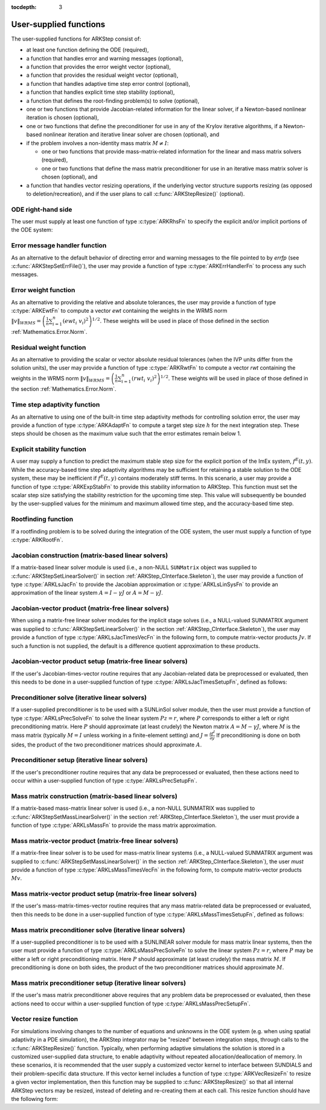 ..
   Programmer(s): Daniel R. Reynolds @ SMU
   ----------------------------------------------------------------
   SUNDIALS Copyright Start
   Copyright (c) 2002-2019, Lawrence Livermore National Security
   and Southern Methodist University.
   All rights reserved.

   See the top-level LICENSE and NOTICE files for details.

   SPDX-License-Identifier: BSD-3-Clause
   SUNDIALS Copyright End
   ----------------------------------------------------------------

:tocdepth: 3



.. _ARKStep_CInterface.UserSupplied:

User-supplied functions
=============================

The user-supplied functions for ARKStep consist of:

* at least one function defining the ODE (required),

* a function that handles error and warning messages (optional),

* a function that provides the error weight vector (optional),

* a function that provides the residual weight vector (optional),

* a function that handles adaptive time step error control (optional),

* a function that handles explicit time step stability (optional),

* a function that defines the root-finding problem(s) to solve
  (optional),

* one or two functions that provide Jacobian-related information for
  the linear solver, if a Newton-based nonlinear iteration is chosen
  (optional),

* one or two functions that define the preconditioner for use in any
  of the Krylov iterative algorithms, if a Newton-based nonlinear
  iteration and iterative linear solver are chosen (optional), and

* if the problem involves a non-identity mass matrix :math:`M\ne I`:

  * one or two functions that provide mass-matrix-related information
    for the linear and mass matrix solvers (required),

  * one or two functions that define the mass matrix preconditioner
    for use in an iterative mass matrix solver is chosen (optional), and

* a function that handles vector resizing operations, if the
  underlying vector structure supports resizing (as opposed to
  deletion/recreation), and if the user plans to call
  :c:func:`ARKStepResize()` (optional).




.. _ARKStep_CInterface.ODERHS:

ODE right-hand side
-----------------------------

The user must supply at least one function of type :c:type:`ARKRhsFn` to
specify the explicit and/or implicit portions of the ODE system:


.. c:type:: typedef int (*ARKRhsFn)(realtype t, N_Vector y, N_Vector ydot, void* user_data)

   These functions compute the ODE right-hand side for a given
   value of the independent variable :math:`t` and state vector :math:`y`.

   **Arguments:**
      * *t* -- the current value of the independent variable.
      * *y* -- the current value of the dependent variable vector.
      * *ydot* -- the output vector that forms a portion of the ODE RHS :math:`f^E(t,y) + f^I(t,y)`.
      * *user_data* -- the `user_data` pointer that was passed to :c:func:`ARKStepSetUserData()`.

   **Return value:**
   An *ARKRhsFn* should return 0 if successful, a positive value if a
   recoverable error occurred (in which case ARKStep will attempt to
   correct), or a negative value if it failed unrecoverably (in which
   case the integration is halted and *ARK_RHSFUNC_FAIL* is returned).

   **Notes:** Allocation of memory for `ydot` is handled within the
   ARKStep module.  A recoverable failure error return from the *ARKRhsFn* is
   typically used to flag a value of the dependent variable :math:`y`
   that is "illegal" in some way (e.g., negative where only a
   non-negative value is physically meaningful).  If such a return is
   made, ARKStep will attempt to recover (possibly repeating the
   nonlinear iteration, or reducing the step size) in order to avoid
   this recoverable error return.  There are some situations in which
   recovery is not possible even if the right-hand side function
   returns a recoverable error flag.  One is when this occurs at the
   very first call to the *ARKRhsFn* (in which case
   ARKStep returns *ARK_FIRST_RHSFUNC_ERR*).  Another is when a
   recoverable error is reported by *ARKRhsFn* after the integrator
   completes a successful stage, in which case ARKStep returns
   *ARK_UNREC_RHSFUNC_ERR*).




.. _ARKStep_CInterface.ErrorHandler:

Error message handler function
--------------------------------------

As an alternative to the default behavior of directing error and
warning messages to the file pointed to by `errfp` (see
:c:func:`ARKStepSetErrFile()`), the user may provide a function of type
:c:type:`ARKErrHandlerFn` to process any such messages.



.. c:type:: typedef void (*ARKErrHandlerFn)(int error_code, const char* module, const char* function, char* msg, void* user_data)

   This function processes error and warning messages from
   ARKStep and its sub-modules.

   **Arguments:**
      * *error_code* -- the error code.
      * *module* -- the name of the ARKStep module reporting the error.
      * *function* -- the name of the function in which the error occurred.
      * *msg* -- the error message.
      * *user_data* -- a pointer to user data, the same as the
        *eh_data* parameter that was passed to :c:func:`ARKStepSetErrHandlerFn()`.

   **Return value:**
   An *ARKErrHandlerFn* function has no return value.

   **Notes:** *error_code* is negative for errors and positive
   (*ARK_WARNING*) for warnings.  If a function that returns a
   pointer to memory encounters an error, it sets *error_code* to
   0.




.. _ARKStep_CInterface.ErrorWeight:

Error weight function
--------------------------------------

As an alternative to providing the relative and absolute tolerances,
the user may provide a function of type :c:type:`ARKEwtFn` to compute a
vector *ewt* containing the weights in the WRMS norm
:math:`\|v\|_{WRMS} = \left(\frac{1}{n} \sum_{i=1}^n \left(ewt_i\; v_i\right)^2
\right)^{1/2}`.  These weights will be used in place of those defined
in the section :ref:`Mathematics.Error.Norm`.



.. c:type:: typedef int (*ARKEwtFn)(N_Vector y, N_Vector ewt, void* user_data)

   This function computes the WRMS error weights for the vector
   :math:`y`.

   **Arguments:**
      * *y* -- the dependent variable vector at which the
        weight vector is to be computed.
      * *ewt* -- the output vector containing the error weights.
      * *user_data* -- a pointer to user data, the same as the
        *user_data* parameter that was passed to :c:func:`ARKStepSetUserData()`.

   **Return value:**
   An *ARKEwtFn* function must return 0 if it
   successfully set the error weights, and -1 otherwise.

   **Notes:** Allocation of memory for *ewt* is handled within ARKStep.

   The error weight vector must have all components positive.  It is
   the user's responsibility to perform this test and return -1 if it
   is not satisfied.



.. _ARKStep_CInterface.ResidualWeight:

Residual weight function
--------------------------------------

As an alternative to providing the scalar or vector absolute residual
tolerances (when the IVP units differ from the solution units), the
user may provide a function of type :c:type:`ARKRwtFn` to compute a
vector *rwt* containing the weights in the WRMS norm
:math:`\|v\|_{WRMS} = \left(\frac{1}{n} \sum_{i=1}^n \left(rwt_i\; v_i\right)^2
\right)^{1/2}`.  These weights will be used in place of those defined
in the section :ref:`Mathematics.Error.Norm`.



.. c:type:: typedef int (*ARKRwtFn)(N_Vector y, N_Vector rwt, void* user_data)

   This function computes the WRMS residual weights for the vector
   :math:`y`.

   **Arguments:**
      * *y* -- the dependent variable vector at which the
        weight vector is to be computed.
      * *rwt* -- the output vector containing the residual weights.
      * *user_data* -- a pointer to user data, the same as the
        *user_data* parameter that was passed to :c:func:`ARKStepSetUserData()`.

   **Return value:**
   An *ARKRwtFn* function must return 0 if it
   successfully set the residual weights, and -1 otherwise.

   **Notes:** Allocation of memory for *rwt* is handled within ARKStep.

   The residual weight vector must have all components positive.  It is
   the user's responsibility to perform this test and return -1 if it
   is not satisfied.



.. _ARKStep_CInterface.AdaptivityFn:

Time step adaptivity function
--------------------------------------

As an alternative to using one of the built-in time step adaptivity
methods for controlling solution error, the user may provide a
function of type :c:type:`ARKAdaptFn` to compute a target step size
:math:`h` for the next integration step.  These steps should be chosen
as the maximum value such that the error estimates remain below 1.



.. c:type:: typedef int (*ARKAdaptFn)(N_Vector y, realtype t, realtype h1, realtype h2, realtype h3, realtype e1, realtype e2, realtype e3, int q, int p, realtype* hnew, void* user_data)

   This function implements a time step adaptivity algorithm
   that chooses :math:`h` satisfying the error tolerances.

   **Arguments:**
      * *y* -- the current value of the dependent variable vector.
      * *t* -- the current value of the independent variable.
      * *h1* -- the current step size, :math:`t_n - t_{n-1}`.
      * *h2* -- the previous step size, :math:`t_{n-1} - t_{n-2}`.
      * *h3* -- the step size :math:`t_{n-2}-t_{n-3}`.
      * *e1* -- the error estimate from the current step, :math:`n`.
      * *e2* -- the error estimate from the previous step, :math:`n-1`.
      * *e3* -- the error estimate from the step :math:`n-2`.
      * *q* -- the global order of accuracy for the method.
      * *p* -- the global order of accuracy for the embedded method.
      * *hnew* -- the output value of the next step size.
      * *user_data* -- a pointer to user data, the same as the
        *h_data* parameter that was passed to :c:func:`ARKStepSetAdaptivityFn()`.

   **Return value:**
   An *ARKAdaptFn* function should return 0 if it
   successfully set the next step size, and a non-zero value otherwise.




.. _ARKStep_CInterface.StabilityFn:

Explicit stability function
--------------------------------------

A user may supply a function to predict the maximum stable step size
for the explicit portion of the ImEx system, :math:`f^E(t,y)`.  While
the accuracy-based time step adaptivity algorithms may be sufficient
for retaining a stable solution to the ODE system, these may be
inefficient if :math:`f^E(t,y)` contains moderately stiff terms.  In
this scenario, a user may provide a function of type :c:type:`ARKExpStabFn`
to provide this stability information to ARKStep.  This function
must set the scalar step size satisfying the stability restriction for
the upcoming time step.  This value will subsequently be bounded by
the user-supplied values for the minimum and maximum allowed time
step, and the accuracy-based time step.



.. c:type:: typedef int (*ARKExpStabFn)(N_Vector y, realtype t, realtype* hstab, void* user_data)

   This function predicts the maximum stable step size for the
   explicit portions of the ImEx ODE system.

   **Arguments:**
      * *y* -- the current value of the dependent variable vector.
      * *t* -- the current value of the independent variable.
      * *hstab* -- the output value with the absolute value of the
 	maximum stable step size.
      * *user_data* -- a pointer to user data, the same as the
        *estab_data* parameter that was passed to :c:func:`ARKStepSetStabilityFn()`.

   **Return value:**
   An *ARKExpStabFn* function should return 0 if it
   successfully set the upcoming stable step size, and a non-zero
   value otherwise.

   **Notes:**  If this function is not supplied, or if it returns
   *hstab* :math:`\le 0.0`, then ARKStep will assume that there is no explicit
   stability restriction on the time step size.



.. _ARKStep_CInterface.RootfindingFn:

Rootfinding function
--------------------------------------

If a rootfinding problem is to be solved during the integration of the
ODE system, the user must supply a function of type :c:type:`ARKRootFn`.



.. c:type:: typedef int (*ARKRootFn)(realtype t, N_Vector y, realtype* gout, void* user_data)

   This function implements a vector-valued function
   :math:`g(t,y)` such that the roots of the *nrtfn* components
   :math:`g_i(t,y)` are sought.

   **Arguments:**
      * *t* -- the current value of the independent variable.
      * *y* -- the current value of the dependent variable vector.
      * *gout* -- the output array, of length *nrtfn*, with components :math:`g_i(t,y)`.
      * *user_data* -- a pointer to user data, the same as the
        *user_data* parameter that was passed to :c:func:`ARKStepSetUserData()`.

   **Return value:**
   An *ARKRootFn* function should return 0 if successful
   or a non-zero value if an error occurred (in which case the
   integration is halted and ARKStep returns *ARK_RTFUNC_FAIL*).

   **Notes:** Allocation of memory for *gout* is handled within ARKStep.



.. _ARKStep_CInterface.JacobianFn:

Jacobian construction (matrix-based linear solvers)
--------------------------------------------------------------

If a matrix-based linear solver module is used (i.e., a non-NULL ``SUNMatrix``
object was supplied to :c:func:`ARKStepSetLinearSolver()` in section
:ref:`ARKStep_CInterface.Skeleton`), the user may provide a function of type
:c:type:`ARKLsJacFn` to provide the Jacobian approximation or
:c:type:`ARKLsLinSysFn` to provide an approximation of the linear system
:math:`A = I - \gamma J` or :math:`A = M - \gamma J`.



.. c:type:: typedef int (*ARKLsJacFn)(realtype t, N_Vector y, N_Vector fy, SUNMatrix Jac, void* user_data, N_Vector tmp1, N_Vector tmp2, N_Vector tmp3)

   This function computes the Jacobian matrix :math:`J =
   \frac{\partial f^I}{\partial y}` (or an approximation to it).

   **Arguments:**
      * *t* -- the current value of the independent variable.
      * *y* -- the current value of the dependent variable vector, namely
        the predicted value of :math:`y(t)`.
      * *fy* -- the current value of the vector :math:`f^I(t,y)`.
      * *Jac* -- the output Jacobian matrix.
      * *user_data* -- a pointer to user data, the same as the
        *user_data* parameter that was passed to :c:func:`ARKStepSetUserData()`.
      * *tmp1*, *tmp2*, *tmp3* -- pointers to memory allocated to
        variables of type ``N_Vector`` which can be used by an
        ARKLsJacFn as temporary storage or work space.

   **Return value:**
   An *ARKLsJacFn* function should return 0 if successful, a positive
   value if a recoverable error occurred (in which case ARKStep will
   attempt to correct, while ARKLS sets *last_flag* to
   *ARKLS_JACFUNC_RECVR*), or a negative value if it failed
   unrecoverably (in which case the integration is halted,
   :c:func:`ARKStepEvolve()` returns *ARK_LSETUP_FAIL* and ARKLS sets
   *last_flag* to *ARKLS_JACFUNC_UNRECVR*).

   **Notes:** Information regarding the structure of the specific
   ``SUNMatrix`` structure (e.g.~number of rows, upper/lower
   bandwidth, sparsity type) may be obtained through using the
   implementation-specific ``SUNMatrix`` interface functions
   (see the section :ref:`SUNMatrix` for details).

   Prior to calling the user-supplied Jacobian function, the Jacobian
   matrix :math:`J(t,y)` is zeroed out, so only nonzero elements need
   to be loaded into *Jac*.

   With direct linear solvers (i.e., linear solvers with type
   ``SUNLINEARSOLVER_DIRECT``), the Jacobian matrix :math:`J(t,y)` is zeroed out
   prior to calling the user-supplied Jacobian function so only nonzero elements
   need to be loaded into *Jac*.

   If the user's :c:type:`ARKLsJacFn` function uses difference
   quotient approximations, then it may need to access quantities not
   in the argument list.  These include the current step size, the
   error weights, etc.  To obtain these, the user will need to add a
   pointer to the ``ark_mem`` structure to their ``user_data``, and
   then use the ARKStepGet* functions listed in
   :ref:`ARKStep_CInterface.OptionalOutputs`. The unit roundoff can be
   accessed as ``UNIT_ROUNDOFF``, which is defined in the header
   file ``sundials_types.h``.

   **dense**:

   A user-supplied dense Jacobian function must load the
   *N* by *N* dense matrix *Jac* with an approximation to the Jacobian
   matrix :math:`J(t,y)` at the point :math:`(t,y)`. The accessor
   macros ``SM_ELEMENT_D`` and ``SM_COLUMN_D`` allow the user to read
   and write dense matrix elements without making explicit references
   to the underlying representation of the SUNMATRIX_DENSE type.
   ``SM_ELEMENT_D(J, i, j)`` references the ``(i,j)``-th element of
   the dense matrix ``J`` (for ``i``, ``j`` between 0 and
   N-1). This macro is meant for small problems for which
   efficiency of access is not a major concern. Thus, in terms of the
   indices :math:`m` and :math:`n` ranging from 1 to *N*, the
   Jacobian element :math:`J_{m,n}` can be set using the statement
   ``SM_ELEMENT_D(J, m-1, n-1) =`` :math:`J_{m,n}`.  Alternatively,
   ``SM_COLUMN_D(J, j)`` returns a pointer to the first element of the
   ``j``-th column of ``J`` (for ``j`` ranging from 0 to `N`-1),
   and the elements of the ``j``-th column can then be accessed using
   ordinary array indexing. Consequently, :math:`J_{m,n}` can be
   loaded using the statements
   ``col_n = SM_COLUMN_D(J, n-1); col_n[m-1] =`` :math:`J_{m,n}`.
   For large problems, it is more efficient to use ``SM_COLUMN_D``
   than to use ``SM_ELEMENT_D``.  Note that both of these macros
   number rows and columns starting from 0.  The SUNMATRIX_DENSE type
   and accessor macros are documented in section
   :ref:`SUNMatrix_Dense`.

   **band**:

   A user-supplied banded Jacobian function must load the band
   matrix *Jac* with the elements of the Jacobian
   :math:`J(t,y)` at the point :math:`(t,y)`. The accessor macros
   ``SM_ELEMENT_B``, ``SM_COLUMN_B``, and ``SM_COLUMN_ELEMENT_B``
   allow the user to read and write band matrix elements without
   making specific references to the underlying representation of the
   SUNMATRIX_BAND type.  ``SM_ELEMENT_B(J, i, j)`` references the
   ``(i,j)``-th element of the band matrix ``J``, counting
   from 0. This macro is meant for use in small problems for
   which efficiency of access is not a major concern. Thus, in terms
   of the indices :math:`m` and :math:`n` ranging from 1 to *N* with
   :math:`(m, n)` within the band defined by *mupper* and
   *mlower*, the Jacobian element :math:`J_{m,n}` can be loaded
   using the statement ``SM_ELEMENT_B(J, m-1, n-1)`` :math:`=
   J_{m,n}`. The elements within the band are those with *-mupper*
   :math:`\le m-n \le` *mlower*.  Alternatively, ``SM_COLUMN_B(J, j)``
   returns a pointer to the diagonal element of the ``j``-th column of
   ``J``, and if we assign this address to ``realtype *col_j``, then
   the ``i``-th element of the ``j``-th column is given by
   ``SM_COLUMN_ELEMENT_B(col_j, i, j)``, counting from 0. Thus, for
   :math:`(m,n)` within the band, :math:`J_{m,n}` can be loaded by
   setting ``col_n = SM_COLUMN_B(J, n-1); SM_COLUMN_ELEMENT_B(col_n, m-1,
   n-1)`` :math:`= J_{m,n}` . The elements of the ``j``-th column can
   also be accessed via ordinary array indexing, but this approach
   requires knowledge of the underlying storage for a band matrix of
   type SUNMATRIX_BAND. The array ``col_n`` can be indexed from
   *-mupper* to *mlower*. For large problems, it is more efficient
   to use ``SM_COLUMN_B`` and ``SM_COLUMN_ELEMENT_B`` than to use the
   ``SM_ELEMENT_B`` macro. As in the dense case, these macros all
   number rows and columns starting from 0. The SUNMATRIX_BAND type
   and accessor macros are documented in section :ref:`SUNMatrix_Band`.

   **sparse**:

   A user-supplied sparse Jacobian function must load the
   compressed-sparse-column (CSC) or compressed-sparse-row (CSR)
   matrix *Jac* with an approximation to the Jacobian matrix
   :math:`J(t,y)` at the point :math:`(t,y)`.  Storage for *Jac*
   already exists on entry to this function, although the user should
   ensure that sufficient space is allocated in *Jac* to hold the
   nonzero values to be set; if the existing space is insufficient the
   user may reallocate the data and index arrays as needed.  The
   amount of allocated space in a SUNMATRIX_SPARSE object may be
   accessed using the macro ``SM_NNZ_S`` or the routine
   :c:func:`SUNSparseMatrix_NNZ()`.  The SUNMATRIX_SPARSE type is
   further documented in the section :ref:`SUNMatrix_Sparse`.



.. c:type:: typedef int (*ARKLsLinSysFn)(realtype t, N_Vector y, N_Vector fy, SUNMatrix A, SUNMatrix M, booleantype jok, booleantype *jcur, realtype gamma, void *user_data, N_Vector tmp1, N_Vector tmp2, N_Vector tmp3)

   This function computes the linear system matrix :math:`A = M - \gamma J` (or
   an approximation to it).

   **Arguments:**
      * *t* -- the current value of the independent variable.
      * *y* -- the current value of the dependent variable vector, namely the
        predicted value of :math:`y(t)`.
      * *fy* -- the current value of the vector :math:`f^I(t,y)`.
      * *A* -- the output linear system matrix.
      * *M* -- the current mass matrix (this input is ``NULL`` if :math:`M = I`).
      * *jok* -- is an input flag indicating whether the Jacobian-related data
        needs to be updated. The *jok* argument provides for the reuse of
        Jacobian data in the preconditioner solve function. When *jok* =
        ``SUNFALSE``, the Jacobian-related data should be recomputed from
        scratch. When *jok* = ``SUNTRUE`` the Jacobian data, if saved from the
        previous call to this function, can be reused (with the current value of
        *gamma*). A call with *jok* = ``SUNTRUE`` can only occur after a call
        with *jok* = ``SUNFALSE``.
      * *jcur* -- is a pointer to a flag which should be set to ``SUNTRUE`` if
        Jacobian data was recomputed, or set to ``SUNFALSE`` if Jacobian data
        was not recomputed, but saved data was still reused.
      * *gamma* -- the scalar :math:`\gamma` appearing in the Newton matrix
        given by :math:`A=I-\gamma J` or :math:`A=M-\gamma J`.
      * *user_data* -- a pointer to user data, the same as the *user_data*
        parameter that was passed to :c:func:`ARKStepSetUserData()`.
      * *tmp1*, *tmp2*, *tmp3* -- pointers to memory allocated to variables of
        type ``N_Vector`` which can be used by an ARKLsLinSysFn as temporary
        storage or work space.

   **Return value:**
   An *ARKLsLinSysFn* function should return 0 if successful, a positive value
   if a recoverable error occurred (in which case ARKStep will attempt to
   correct, while ARKLS sets *last_flag* to *ARKLS_JACFUNC_RECVR*), or a
   negative value if it failed unrecoverably (in which case the integration is
   halted, :c:func:`ARKStepEvolve()` returns *ARK_LSETUP_FAIL* and ARKLS sets
   *last_flag* to *ARKLS_JACFUNC_UNRECVR*).



.. _ARKStep_CInterface.JTimesFn:

Jacobian-vector product (matrix-free linear solvers)
--------------------------------------------------------------

When using a matrix-free linear solver modules for the implicit
stage solves (i.e., a NULL-valued SUNMATRIX argument was supplied to
:c:func:`ARKStepSetLinearSolver()` in the section
:ref:`ARKStep_CInterface.Skeleton`), the user may provide a function
of type :c:type:`ARKLsJacTimesVecFn` in the following form, to compute
matrix-vector products :math:`Jv`. If such a function is not supplied,
the default is a difference quotient approximation to these products.


.. c:type:: typedef int (*ARKLsJacTimesVecFn)(N_Vector v, N_Vector Jv, realtype t, N_Vector y, N_Vector fy, void* user_data, N_Vector tmp)

   This function computes the product :math:`Jv =
   \left(\frac{\partial f^I}{\partial y}\right)v` (or an approximation to it).

   **Arguments:**
      * *v* -- the vector to multiply.
      * *Jv* -- the output vector computed.
      * *t* -- the current value of the independent variable.
      * *y* -- the current value of the dependent variable vector.
      * *fy* -- the current value of the vector :math:`f^I(t,y)`.
      * *user_data* -- a pointer to user data, the same as the
        *user_data* parameter that was passed to :c:func:`ARKStepSetUserData()`.
      * *tmp* -- pointer to memory allocated to a variable of type
        ``N_Vector`` which can be used as temporary storage or work space.

   **Return value:**
   The value to be returned by the Jacobian-vector product
   function should be 0 if successful. Any other return value will
   result in an unrecoverable error of the generic Krylov solver,
   in which case the integration is halted.

   **Notes:** If the user's :c:type:`ARKLsJacTimesVecFn` function
   uses difference quotient approximations, it may need to access
   quantities not in the argument list.  These include the current
   step size, the error weights, etc.  To obtain these, the
   user will need to add a pointer to the ``ark_mem`` structure to
   their ``user_data``, and then use the ARKStepGet* functions listed
   in :ref:`ARKStep_CInterface.OptionalOutputs`. The unit roundoff can be
   accessed as ``UNIT_ROUNDOFF``, which is defined in the header
   file ``sundials_types.h``.




.. _ARKStep_CInterface.JTSetupFn:

Jacobian-vector product setup (matrix-free linear solvers)
--------------------------------------------------------------

If the user's Jacobian-times-vector routine requires that any Jacobian-related data
be preprocessed or evaluated, then this needs to be done in a
user-supplied function of type :c:type:`ARKLsJacTimesSetupFn`,
defined as follows:


.. c:type:: typedef int (*ARKLsJacTimesSetupFn)(realtype t, N_Vector y, N_Vector fy, void* user_data)

   This function preprocesses and/or evaluates any Jacobian-related
   data needed by the Jacobian-times-vector routine.

   **Arguments:**
      * *t* -- the current value of the independent variable.
      * *y* -- the current value of the dependent variable vector.
      * *fy* -- the current value of the vector :math:`f^I(t,y)`.
      * *user_data* -- a pointer to user data, the same as the
        *user_data* parameter that was passed to :c:func:`ARKStepSetUserData()`.

   **Return value:**
   The value to be returned by the Jacobian-vector setup
   function should be 0 if successful, positive for a recoverable
   error (in which case the step will be retried), or negative for an
   unrecoverable error (in which case the integration is halted).

   **Notes:**    Each call to the Jacobian-vector setup function is
   preceded by a call to the implicit :c:type:`ARKRhsFn` user
   function with the same :math:`(t,y)` arguments.  Thus, the setup
   function can use any auxiliary data that is computed and saved
   during the evaluation of the implicit ODE right-hand side.

   If the user's :c:type:`ARKLsJacTimesSetupFn` function uses
   difference quotient approximations, it may need to access
   quantities not in the argument list.  These include the current
   step size, the error weights, etc.  To obtain these, the
   user will need to add a pointer to the ``ark_mem`` structure to
   their ``user_data``, and then use the ARKStepGet* functions listed
   in :ref:`ARKStep_CInterface.OptionalOutputs`. The unit roundoff can be
   accessed as ``UNIT_ROUNDOFF``, which is defined in the header
   file ``sundials_types.h``.




.. _ARKStep_CInterface.PrecSolveFn:

Preconditioner solve (iterative linear solvers)
--------------------------------------------------------------

If a user-supplied preconditioner is to be used with a SUNLinSol
solver module, then the user must provide a function of type
:c:type:`ARKLsPrecSolveFn` to solve the linear system :math:`Pz=r`,
where :math:`P` corresponds to either a left or right
preconditioning matrix.  Here :math:`P` should approximate (at least
crudely) the Newton matrix :math:`A=M-\gamma J`, where :math:`M` is
the mass matrix (typically :math:`M=I` unless working in a
finite-element setting) and :math:`J = \frac{\partial f^I}{\partial
y}`  If preconditioning is done on both sides, the product of the two
preconditioner matrices should approximate :math:`A`.



.. c:type:: typedef int (*ARKLsPrecSolveFn)(realtype t, N_Vector y, N_Vector fy, N_Vector r, N_Vector z, realtype gamma, realtype delta, int lr, void* user_data)

   This function solves the preconditioner system :math:`Pz=r`.

   **Arguments:**
      * *t* -- the current value of the independent variable.
      * *y* -- the current value of the dependent variable vector.
      * *fy* -- the current value of the vector :math:`f^I(t,y)`.
      * *r* -- the right-hand side vector of the linear system.
      * *z* -- the computed output solution vector.
      * *gamma* -- the scalar :math:`\gamma` appearing in the Newton
        matrix given by :math:`A=M-\gamma J`.
      * *delta* -- an input tolerance to be used if an iterative method
        is employed in the solution.  In that case, the residual vector
        :math:`Res = r-Pz` of the system should be made to be less than *delta*
        in the weighted :math:`l_2` norm, i.e. :math:`\left(\sum_{i=1}^n
        \left(Res_i * ewt_i\right)^2 \right)^{1/2} < \delta`, where :math:`\delta =`
        `delta`.  To obtain the ``N_Vector`` *ewt*, call
        :c:func:`ARKStepGetErrWeights()`.
      * *lr* -- an input flag indicating whether the preconditioner
        solve is to use the left preconditioner (*lr* = 1) or the right
        preconditioner (*lr* = 2).
      * *user_data* -- a pointer to user data, the same as the
        *user_data* parameter that was passed to :c:func:`ARKStepSetUserData()`.

   **Return value:**
   The value to be returned by the preconditioner solve
   function is a flag indicating whether it was successful. This value
   should be 0 if successful, positive for a recoverable error (in
   which case the step will be retried), or negative for an
   unrecoverable error (in which case the integration is halted).




.. _ARKStep_CInterface.PrecSetupFn:

Preconditioner setup (iterative linear solvers)
--------------------------------------------------------------

If the user's preconditioner routine requires that any data be
preprocessed or evaluated, then these actions need to occur within a
user-supplied function of type :c:type:`ARKLsPrecSetupFn`.


.. c:type:: typedef int (*ARKLsPrecSetupFn)(realtype t, N_Vector y, N_Vector fy, booleantype jok, booleantype* jcurPtr, realtype gamma, void* user_data)

   This function preprocesses and/or evaluates Jacobian-related
   data needed by the preconditioner.

   **Arguments:**
      * *t* -- the current value of the independent variable.
      * *y* -- the current value of the dependent variable vector.
      * *fy* -- the current value of the vector :math:`f^I(t,y)`.
      * *jok* -- is an input flag indicating whether the Jacobian-related
        data needs to be updated. The *jok* argument provides for the
        reuse of Jacobian data in the preconditioner solve function. When
        *jok* = ``SUNFALSE``, the Jacobian-related data should be recomputed
        from scratch. When *jok* = ``SUNTRUE`` the Jacobian data, if saved from the
        previous call to this function, can be reused (with the current
        value of *gamma*). A call with *jok* = ``SUNTRUE`` can only occur
        after a call with *jok* = ``SUNFALSE``.
      * *jcurPtr* -- is a pointer to a flag which should be set to
        ``SUNTRUE`` if Jacobian data was recomputed, or set to ``SUNFALSE`` if
        Jacobian data was not recomputed, but saved data was still reused.
      * *gamma* -- the scalar :math:`\gamma` appearing in the Newton
        matrix given by :math:`A=M-\gamma J`.
      * *user_data* -- a pointer to user data, the same as the
        *user_data* parameter that was passed to :c:func:`ARKStepSetUserData()`.

   **Return value:**
   The value to be returned by the preconditioner setup
   function is a flag indicating whether it was successful. This value
   should be 0 if successful, positive for a recoverable error (in
   which case the step will be retried), or negative for an
   unrecoverable error (in which case the integration is halted).

   **Notes:**  The operations performed by this function might include
   forming a crude approximate Jacobian, and performing an LU
   factorization of the resulting approximation to :math:`A = M -
   \gamma J`.

   Each call to the preconditioner setup function is preceded by a
   call to the implicit :c:type:`ARKRhsFn` user function with the
   same :math:`(t,y)` arguments.  Thus, the preconditioner setup
   function can use any auxiliary data that is computed and saved
   during the evaluation of the ODE right-hand side.

   This function is not called in advance of every call to the
   preconditioner solve function, but rather is called only as often
   as needed to achieve convergence in the Newton iteration.

   If the user's :c:type:`ARKLsPrecSetupFn` function uses
   difference quotient approximations, it may need to access
   quantities not in the call list. These include the current step
   size, the error weights, etc.  To obtain these, the user will need
   to add a pointer to the ``ark_mem`` structure to their
   ``user_data``, and then use the ARKStepGet* functions listed in
   :ref:`ARKStep_CInterface.OptionalOutputs`. The unit roundoff can be
   accessed as ``UNIT_ROUNDOFF``, which is defined in the header
   file ``sundials_types.h``.



.. _ARKStep_CInterface.MassFn:

Mass matrix construction (matrix-based linear solvers)
---------------------------------------------------------------

If a matrix-based mass-matrix linear solver is used (i.e., a non-NULL
SUNMATRIX was supplied to :c:func:`ARKStepSetMassLinearSolver()` in
the section :ref:`ARKStep_CInterface.Skeleton`), the user must provide a function
of type :c:type:`ARKLsMassFn` to provide the mass matrix
approximation.



.. c:type:: typedef int (*ARKLsMassFn)(realtype t, SUNMatrix M, void* user_data, N_Vector tmp1, N_Vector tmp2, N_Vector tmp3)

   This function computes the mass matrix :math:`M` (or an approximation to it).

   **Arguments:**
      * *t* -- the current value of the independent variable.
      * *M* -- the output mass matrix.
      * *user_data* -- a pointer to user data, the same as the
        *user_data* parameter that was passed to :c:func:`ARKStepSetUserData()`.
      * *tmp1*, *tmp2*, *tmp3* -- pointers to memory allocated to
        variables of type ``N_Vector`` which can be used by an
        ARKLsMassFn as temporary storage or work space.

   **Return value:**
   An *ARKLsMassFn* function should return 0 if successful, or a
   negative value if it failed unrecoverably (in which case the
   integration is halted, :c:func:`ARKStepEvolve()` returns
   *ARK_MASSSETUP_FAIL* and ARKLS sets *last_flag* to
   *ARKLS_MASSFUNC_UNRECVR*).

   **Notes:** Information regarding the structure of the specific
   ``SUNMatrix`` structure (e.g.~number of rows, upper/lower
   bandwidth, sparsity type) may be obtained through using the
   implementation-specific ``SUNMatrix`` interface functions
   (see the section :ref:`SUNMatrix` for details).

   ..
      Prior to calling the user-supplied mass matrix function, the mass
      matrix :math:`M(t)` is zeroed out, so only nonzero elements need to
      be loaded into *M*.

   Prior to calling the user-supplied mass matrix function, the mass
   matrix :math:`M` is zeroed out, so only nonzero elements need to
   be loaded into *M*.

   **dense**:

   ..
      A user-supplied dense mass matrix function must load the *N* by *N*
      dense matrix *M* with an approximation to the mass matrix
      :math:`M(t)`. As discussed above in section :ref:`ARKStep_CInterface.JacobianFn`,
      the accessor macros ``SM_ELEMENT_D`` and ``SM_COLUMN_D`` allow the user
      to read and write dense matrix elements without making explicit
      references to the underlying representation of the SUNMATRIX_DENSE
      type. Similarly, the SUNMATRIX_DENSE type and accessor macros
      ``SM_ELEMENT_D`` and ``SM_COLUMN_D`` are documented in the section
      :ref:`SUNMatrix_Dense`.

   A user-supplied dense mass matrix function must load the *N* by *N*
   dense matrix *M* with an approximation to the mass matrix
   :math:`M`. As discussed above in section :ref:`ARKStep_CInterface.JacobianFn`,
   the accessor macros ``SM_ELEMENT_D`` and ``SM_COLUMN_D`` allow the user
   to read and write dense matrix elements without making explicit
   references to the underlying representation of the SUNMATRIX_DENSE
   type. Similarly, the SUNMATRIX_DENSE type and accessor macros
   ``SM_ELEMENT_D`` and ``SM_COLUMN_D`` are documented in the section
   :ref:`SUNMatrix_Dense`.

   **band**:

   ..
      A user-supplied banded mass matrix function must load
      the band matrix *M* with the elements of the mass matrix
      :math:`M(t)`. As discussed above in section
      :ref:`ARKStep_CInterface.JacobianFn`, the accessor macros ``SM_ELEMENT_B``,
      ``SM_COLUMN_B``, and ``SM_COLUMN_ELEMENT_B`` allow the user to read
      and write band matrix elements without making specific references
      to the underlying representation of the SUNMATRIX_BAND type.
      Similarly, the SUNMATRIX_BAND type and the accessor macros ``SM_ELEMENT_B``,
      ``SM_COLUMN_B``, and ``SM_COLUMN_ELEMENT_B`` are documented in the section
      :ref:`SUNMatrix_Band`.

   A user-supplied banded mass matrix function must load
   the band matrix *M* with the elements of the mass matrix
   :math:`M`. As discussed above in section
   :ref:`ARKStep_CInterface.JacobianFn`, the accessor macros ``SM_ELEMENT_B``,
   ``SM_COLUMN_B``, and ``SM_COLUMN_ELEMENT_B`` allow the user to read
   and write band matrix elements without making specific references
   to the underlying representation of the SUNMATRIX_BAND type.
   Similarly, the SUNMATRIX_BAND type and the accessor macros ``SM_ELEMENT_B``,
   ``SM_COLUMN_B``, and ``SM_COLUMN_ELEMENT_B`` are documented in the section
   :ref:`SUNMatrix_Band`.

   **sparse**:

   ..
      A user-supplied sparse mass matrix function must load the
      compressed-sparse-column (CSR) or compressed-sparse-row (CSR)
      matrix *M* with an approximation to the mass matrix :math:`M(t)`.
      Storage for *M* already exists on entry to this function, although
      the user should ensure that sufficient space is allocated in *M*
      to hold the nonzero values to be set; if the existing space is
      insufficient the user may reallocate the data and row index arrays
      as needed.  The type of *M* is SUNMATRIX_SPARSE, and the amount of
      allocated space in a SUNMATRIX_SPARSE object may be
      accessed using the macro ``SM_NNZ_S`` or the routine
      :c:func:`SUNSparseMatrix_NNZ()`.  The SUNMATRIX_SPARSE type is
      further documented in the section :ref:`SUNMatrix_Sparse`.

   A user-supplied sparse mass matrix function must load the
   compressed-sparse-column (CSR) or compressed-sparse-row (CSR)
   matrix *M* with an approximation to the mass matrix :math:`M`.
   Storage for *M* already exists on entry to this function, although
   the user should ensure that sufficient space is allocated in *M*
   to hold the nonzero values to be set; if the existing space is
   insufficient the user may reallocate the data and row index arrays
   as needed.  The type of *M* is SUNMATRIX_SPARSE, and the amount of
   allocated space in a SUNMATRIX_SPARSE object may be
   accessed using the macro ``SM_NNZ_S`` or the routine
   :c:func:`SUNSparseMatrix_NNZ()`.  The SUNMATRIX_SPARSE type is
   further documented in the section :ref:`SUNMatrix_Sparse`.



.. _ARKStep_CInterface.MTimesFn:

Mass matrix-vector product (matrix-free linear solvers)
--------------------------------------------------------------

If a matrix-free linear solver is to be used for mass-matrix linear
systems (i.e., a NULL-valued SUNMATRIX argument was supplied to
:c:func:`ARKStepSetMassLinearSolver()` in the section
:ref:`ARKStep_CInterface.Skeleton`), the user *must* provide a
function of type :c:type:`ARKLsMassTimesVecFn` in the following form, to
compute matrix-vector products :math:`Mv`.



.. c:type:: typedef int (*ARKLsMassTimesVecFn)(N_Vector v, N_Vector Mv, realtype t, void* mtimes_data)

   This function computes the product :math:`M*v` (or an approximation to it).

   **Arguments:**
      * *v* -- the vector to multiply.
      * *Mv* -- the output vector computed.
      * *t* -- the current value of the independent variable.
      * *mtimes_data* -- a pointer to user data, the same as the
        *mtimes_data* parameter that was passed to :c:func:`ARKStepSetMassTimes()`.

   **Return value:**
   The value to be returned by the mass-matrix-vector product
   function should be 0 if successful. Any other return value will
   result in an unrecoverable error of the generic Krylov solver,
   in which case the integration is halted.



.. _ARKStep_CInterface.MTSetupFn:

Mass matrix-vector product setup (matrix-free linear solvers)
--------------------------------------------------------------

If the user's mass-matrix-times-vector routine requires that any mass
matrix-related data be preprocessed or evaluated, then this needs to
be done in a user-supplied function of type
:c:type:`ARKLsMassTimesSetupFn`, defined as follows:



.. c:type:: typedef int (*ARKLsMassTimesSetupFn)(realtype t, void* mtimes_data)

   This function preprocesses and/or evaluates any mass-matrix-related
   data needed by the mass-matrix-times-vector routine.

   **Arguments:**
      * *t* -- the current value of the independent variable.
      * *mtimes_data* -- a pointer to user data, the same as the
        *mtimes_data* parameter that was passed to :c:func:`ARKStepSetMassTimes()`.

   **Return value:**
   The value to be returned by the mass-matrix-vector setup
   function should be 0 if successful. Any other return value will
   result in an unrecoverable error of the ARKLS mass matrix solver
   interface, in which case the integration is halted.



.. _ARKStep_CInterface.MassPrecSolveFn:

Mass matrix preconditioner solve (iterative linear solvers)
--------------------------------------------------------------

If a user-supplied preconditioner is to be used with a SUNLINEAR
solver module for mass matrix linear systems, then the user must
provide a function of type :c:type:`ARKLsMassPrecSolveFn` to solve the
linear system :math:`Pz=r`, where :math:`P` may be either a left or right
preconditioning matrix.  Here :math:`P` should approximate (at least
crudely) the mass matrix :math:`M`.  If preconditioning is done on
both sides, the product of the two preconditioner matrices should
approximate :math:`M`.


.. c:type:: typedef int (*ARKLsMassPrecSolveFn)(realtype t, N_Vector r, N_Vector z, realtype delta, int lr, void* user_data)

   This function solves the preconditioner system :math:`Pz=r`.

   **Arguments:**
      * *t* -- the current value of the independent variable.
      * *r* -- the right-hand side vector of the linear system.
      * *z* -- the computed output solution vector.
      * *delta* -- an input tolerance to be used if an iterative method
        is employed in the solution.  In that case, the residual vector
        :math:`Res = r-Pz` of the system should be made to be less than *delta*
        in the weighted :math:`l_2` norm, i.e. :math:`\left(\sum_{i=1}^n
        \left(Res_i * ewt_i\right)^2 \right)^{1/2} < \delta`, where :math:`\delta =`
        *delta*.  To obtain the ``N_Vector`` *ewt*, call
        :c:func:`ARKStepGetErrWeights()`.
      * *lr* -- an input flag indicating whether the preconditioner
        solve is to use the left preconditioner (*lr* = 1) or the right
        preconditioner (*lr* = 2).
      * *user_data* -- a pointer to user data, the same as the
        *user_data* parameter that was passed to :c:func:`ARKStepSetUserData()`.

   **Return value:**
   The value to be returned by the preconditioner solve
   function is a flag indicating whether it was successful. This value
   should be 0 if successful, positive for a recoverable error (in
   which case the step will be retried), or negative for an
   unrecoverable error (in which case the integration is halted).




.. _ARKStep_CInterface.MassPrecSetupFn:

Mass matrix preconditioner setup (iterative linear solvers)
--------------------------------------------------------------

If the user's mass matrix preconditioner above requires that any
problem data be preprocessed or evaluated, then these actions need to
occur within a user-supplied function of type
:c:type:`ARKLsMassPrecSetupFn`.



.. c:type:: typedef int (*ARKLsMassPrecSetupFn)(realtype t, void* user_data)

   This function preprocesses and/or evaluates mass-matrix-related
   data needed by the preconditioner.

   **Arguments:**
      * *t* -- the current value of the independent variable.
      * *user_data* -- a pointer to user data, the same as the
        *user_data* parameter that was passed to :c:func:`ARKStepSetUserData()`.

   **Return value:**
   The value to be returned by the mass matrix preconditioner setup
   function is a flag indicating whether it was successful. This value
   should be 0 if successful, positive for a recoverable error (in
   which case the step will be retried), or negative for an
   unrecoverable error (in which case the integration is halted).

   **Notes:**  The operations performed by this function might include
   forming a mass matrix and performing an incomplete
   factorization of the result.  Although such operations would
   typically be performed only once at the beginning of a simulation,
   these may be required if the mass matrix can change as a function
   of time.

   If both this function and a :c:type:`ARKLsMassTimesSetupFn` are
   supplied, all calls to this function will be preceded by a call to
   the :c:type:`ARKLsMassTimesSetupFn`, so any setup performed
   there may be reused.


.. _ARKStep_CInterface.VecResizeFn:

Vector resize function
--------------------------------------

For simulations involving changes to the number of equations and
unknowns in the ODE system (e.g. when using spatial adaptivity in a
PDE simulation), the ARKStep integrator may be "resized" between
integration steps, through calls to the :c:func:`ARKStepResize()`
function. Typically, when performing adaptive simulations the solution
is stored in a customized user-supplied data structure, to enable
adaptivity without repeated allocation/deallocation of memory.  In
these scenarios, it is recommended that the user supply a customized
vector kernel to interface between SUNDIALS and their problem-specific
data structure.  If this vector kernel includes a function of type
:c:type:`ARKVecResizeFn` to resize a given vector implementation, then
this function may be supplied to :c:func:`ARKStepResize()` so that all
internal ARKStep vectors may be resized, instead of deleting and
re-creating them at each call.  This resize function should have the
following form:


.. c:type:: typedef int (*ARKVecResizeFn)(N_Vector y, N_Vector ytemplate, void* user_data)

   This function resizes the vector *y* to match the dimensions of the
   supplied vector, *ytemplate*.

   **Arguments:**
      * *y* -- the vector to resize.
      * *ytemplate* -- a vector of the desired size.
      * *user_data* -- a pointer to user data, the same as the
        *resize_data* parameter that was passed to :c:func:`ARKStepResize()`.

   **Return value:**
   An *ARKVecResizeFn* function should return 0 if it successfully
   resizes the vector *y*, and a non-zero value otherwise.

   **Notes:**  If this function is not supplied, then ARKStep will
   instead destroy the vector *y* and clone a new vector *y* off of
   *ytemplate*.
